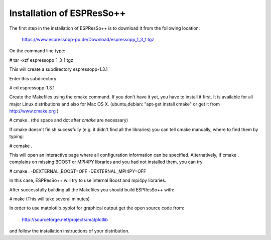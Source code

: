 Installation of ESPResSo++
==========================

The first step in the installation of ESPResSo++ is to download it from the
following location:

     https://www.espressopp-pp.de/Download/espressopp_1_3_1.tgz

On the command line type:

# tar -xzf espressopp_1_3_1.tgz

This will create a subdirectory espressopp-1.3.1

Enter this subdirectory

# cd espressopp-1.3.1

Create the Makefiles using the cmake command. If you don't have it yet, you have to
install it first. It is available for all major Linux distributions and also for Mac OS X.
(ubuntu,debian: "apt-get install cmake" or get it from http://www.cmake.org )

# cmake .
(the space and dot after *cmake* are necessary)

If cmake doesn't finish sucessfully (e.g. it didn't find all the libraries) you can
tell cmake manually, where to find them by typing:

# ccmake .

This will open an interactive page where all configuration information can be specified.
Alternatively, if cmake . complains on missing BOOST or MPI4PY libraries and you had not
installed them, you can try

# cmake . -DEXTERNAL_BOOST=OFF -DEXTERNAL_MPI4PY=OFF

In this case, ESPResSo++ will try to use internal Boost and mpi4py libraries.

After successfully building all the Makefiles you should build ESPResSo++ with:

# make
(This will take several minutes)

In order to use matplotlib.pyplot for graphical output get the open source code from:

  http://sourceforge.net/projects/matplotlib

and follow the installation instructions of your distribution.

